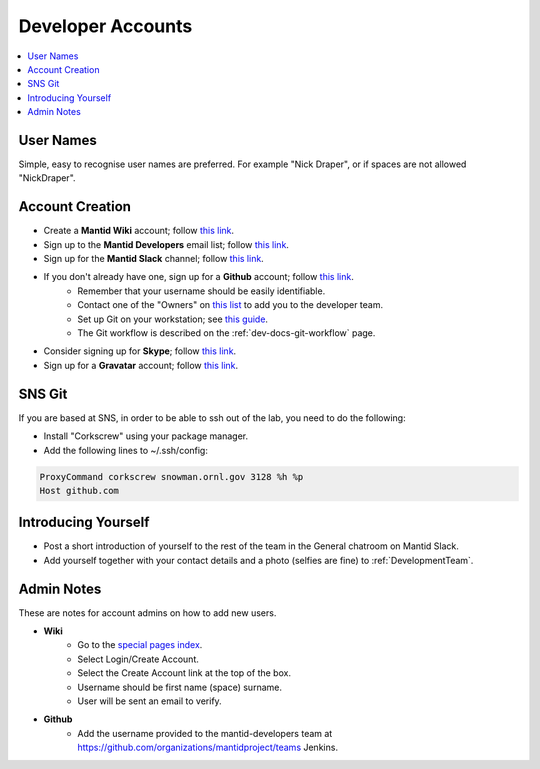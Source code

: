 .. _DeveloperAccounts:

==================
Developer Accounts
==================

.. contents::
  :local:

User Names
----------

Simple, easy to recognise user names are preferred. For example "Nick Draper", or if spaces are not allowed "NickDraper".

Account Creation
----------------

- Create a **Mantid Wiki** account; follow `this link <https://www.mantidproject.org/Special:RequestAccount>`_.
- Sign up to the **Mantid Developers** email list; follow `this link <http://lists.mantidproject.org/mailman/listinfo/mantid-developers>`_.
- Sign up for the **Mantid Slack** channel; follow `this link <https://mantid.slack.com/>`_.
- If you don't already have one, sign up for a **Github** account; follow `this link <https://github.com/>`_.
	+ Remember that your username should be easily identifiable.
	+ Contact one of the "Owners" on `this list <https://github.com/orgs/mantidproject/people>`_ to add you to the developer team.
	+ Set up Git on your workstation; see `this guide <https://help.github.com/articles/set-up-git/>`_.
	+ The Git workflow is described on the :ref:`dev-docs-git-workflow` page.

- Consider signing up for **Skype**; follow `this link <https://www.skype.com/>`_.
- Sign up for a **Gravatar** account; follow `this link <https://en.gravatar.com/>`_.

SNS Git 
------- 

If you are based at SNS, in order to be able to ssh out of the lab, you need to do the following:

- Install "Corkscrew" using your package manager.
- Add the following lines to ~/.ssh/config:


.. code:: bash

    ProxyCommand corkscrew snowman.ornl.gov 3128 %h %p
    Host github.com 

Introducing Yourself
--------------------

- Post a short introduction of yourself to the rest of the team in the General chatroom on Mantid Slack.
- Add yourself together with your contact details and a photo (selfies are fine) to :ref:`DevelopmentTeam`.

Admin Notes
-----------

These are notes for account admins on how to add new users.

- **Wiki**
    + Go to the `special pages index <https://www.mantidproject.org/Special:SpecialPages>`_.
    + Select Login/Create Account.
    + Select the Create Account link at the top of the box.
    + Username should be first name (space) surname.
    + User will be sent an email to verify.

- **Github**
	- Add the username provided to the mantid-developers team at `https://github.com/organizations/mantidproject/teams <https://github.com/organizations/mantidproject/teams>`_ Jenkins.
